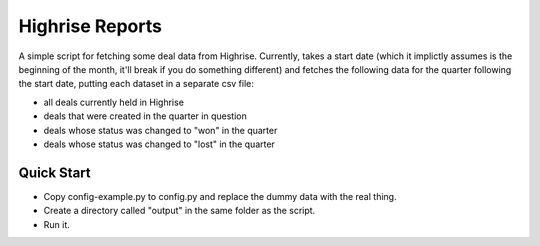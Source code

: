 Highrise Reports
==========

A simple script for fetching some deal data from Highrise. Currently, takes a start date (which it implictly assumes is the beginning of the month, it'll break if you do something different) and fetches the following data for the quarter following the start date, putting each dataset in a separate csv file:

* all deals currently held in Highrise
* deals that were created in the quarter in question
* deals whose status was changed to "won" in the quarter
* deals whose status was changed to "lost" in the quarter


Quick Start
-------------------------------------
* Copy config-example.py to config.py and replace the dummy data with the real thing.
* Create a directory called "output" in the same folder as the script.
* Run it.
